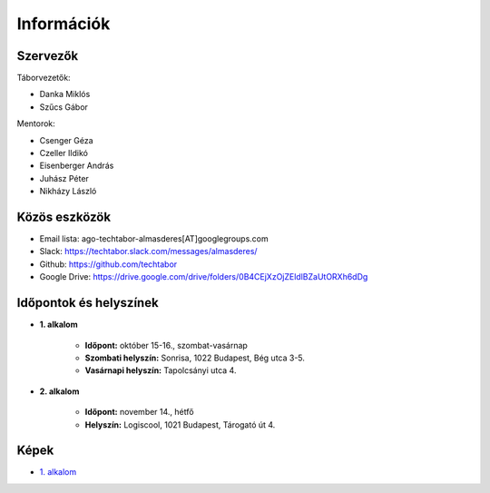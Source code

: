 Információk
==========================================

Szervezők
------------------------
Táborvezetők:

* Danka Miklós
* Szűcs Gábor

Mentorok:

* Csenger Géza
* Czeller Ildikó
* Eisenberger András
* Juhász Péter
* Nikházy László



Közös eszközök
------------------------

* Email lista: ago-techtabor-almasderes[AT]googlegroups.com
* Slack: `<https://techtabor.slack.com/messages/almasderes/>`_
* Github: `<https://github.com/techtabor>`_
* Google Drive: `<https://drive.google.com/drive/folders/0B4CEjXzOjZEldlBZaUtORXh6dDg>`_



Időpontok és helyszínek
------------------------

* **1. alkalom**

    * **Időpont:** október 15-16., szombat-vasárnap
    * **Szombati helyszín:** Sonrisa, 1022 Budapest, Bég utca 3-5.
    * **Vasárnapi helyszín:** Tapolcsányi utca 4.

* **2. alkalom**

    * **Időpont:** november 14., hétfő
    * **Helyszín:** Logiscool, 1021 Budapest, Tárogató út 4.



Képek
------------------------

* `1. alkalom <https://photos.google.com/share/AF1QipM9G_jVAO4cJhkNzIja6xgFz1vx1jM2qqQy1LfQgb6U2teIW04ikBUU8lZ96iBkxQ?key=TlM0cnV4bWJZbmdqaVpwWW04bWF6SVY5Y2YwWnZR>`_
